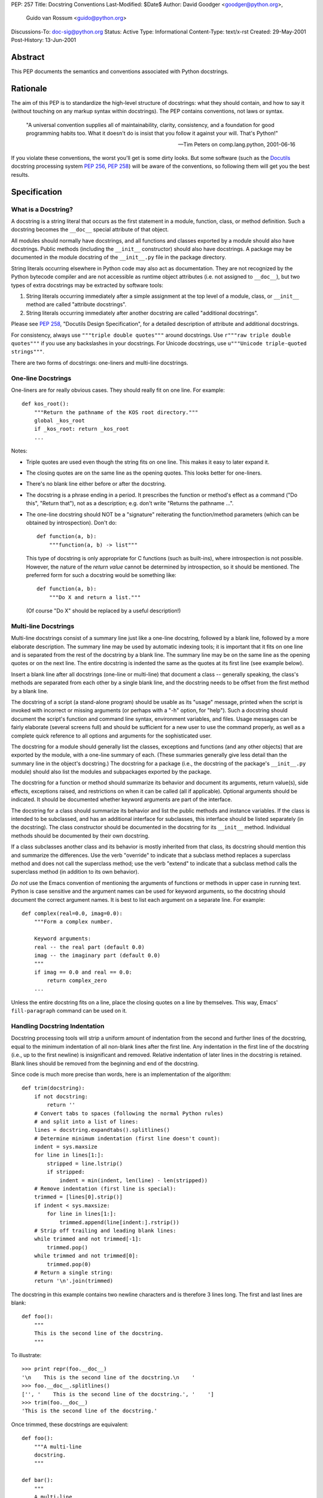 PEP: 257
Title: Docstring Conventions
Last-Modified: $Date$
Author: David Goodger <goodger@python.org>,
        Guido van Rossum <guido@python.org>
Discussions-To: doc-sig@python.org
Status: Active
Type: Informational
Content-Type: text/x-rst
Created: 29-May-2001
Post-History: 13-Jun-2001


Abstract
========

This PEP documents the semantics and conventions associated with
Python docstrings.


Rationale
=========

The aim of this PEP is to standardize the high-level structure of
docstrings: what they should contain, and how to say it (without
touching on any markup syntax within docstrings).  The PEP contains
conventions, not laws or syntax.

    "A universal convention supplies all of maintainability, clarity,
    consistency, and a foundation for good programming habits too.
    What it doesn't do is insist that you follow it against your will.
    That's Python!"

    -- Tim Peters on comp.lang.python, 2001-06-16

If you violate these conventions, the worst you'll get is some dirty
looks.  But some software (such as the Docutils_ docstring processing
system :pep:`256`, :pep:`258`) will be aware of the conventions, so following them
will get you the best results.


Specification
=============

What is a Docstring?
--------------------

A docstring is a string literal that occurs as the first statement in
a module, function, class, or method definition.  Such a docstring
becomes the ``__doc__`` special attribute of that object.

All modules should normally have docstrings, and all functions and
classes exported by a module should also have docstrings.  Public
methods (including the ``__init__`` constructor) should also have
docstrings.  A package may be documented in the module docstring of
the ``__init__.py`` file in the package directory.

String literals occurring elsewhere in Python code may also act as
documentation.  They are not recognized by the Python bytecode
compiler and are not accessible as runtime object attributes (i.e. not
assigned to ``__doc__``), but two types of extra docstrings may be
extracted by software tools:

1. String literals occurring immediately after a simple assignment at
   the top level of a module, class, or ``__init__`` method are called
   "attribute docstrings".

2. String literals occurring immediately after another docstring are
   called "additional docstrings".

Please see :pep:`258`, "Docutils Design Specification", for a
detailed description of attribute and additional docstrings.

For consistency, always use ``"""triple double quotes"""`` around
docstrings.  Use ``r"""raw triple double quotes"""`` if you use any
backslashes in your docstrings.  For Unicode docstrings, use
``u"""Unicode triple-quoted strings"""``.

There are two forms of docstrings: one-liners and multi-line
docstrings.


One-line Docstrings
--------------------

One-liners are for really obvious cases.  They should really fit on
one line.  For example::

    def kos_root():
        """Return the pathname of the KOS root directory."""
        global _kos_root
        if _kos_root: return _kos_root
        ...

Notes:

- Triple quotes are used even though the string fits on one line.
  This makes it easy to later expand it.

- The closing quotes are on the same line as the opening quotes.  This
  looks better for one-liners.

- There's no blank line either before or after the docstring.

- The docstring is a phrase ending in a period.  It prescribes the
  function or method's effect as a command ("Do this", "Return that"),
  not as a description; e.g. don't write "Returns the pathname ...".

- The one-line docstring should NOT be a "signature" reiterating the
  function/method parameters (which can be obtained by introspection).
  Don't do::

      def function(a, b):
          """function(a, b) -> list"""

  This type of docstring is only appropriate for C functions (such as
  built-ins), where introspection is not possible.  However, the
  nature of the *return value* cannot be determined by introspection,
  so it should be mentioned.  The preferred form for such a docstring
  would be something like::

      def function(a, b):
          """Do X and return a list."""

  (Of course "Do X" should be replaced by a useful description!)


Multi-line Docstrings
----------------------

Multi-line docstrings consist of a summary line just like a one-line
docstring, followed by a blank line, followed by a more elaborate
description.  The summary line may be used by automatic indexing
tools; it is important that it fits on one line and is separated from
the rest of the docstring by a blank line.  The summary line may be on
the same line as the opening quotes or on the next line.  The entire
docstring is indented the same as the quotes at its first line (see
example below).

Insert a blank line after all docstrings (one-line or multi-line) that
document a class -- generally speaking, the class's methods are
separated from each other by a single blank line, and the docstring
needs to be offset from the first method by a blank line.

The docstring of a script (a stand-alone program) should be usable as
its "usage" message, printed when the script is invoked with incorrect
or missing arguments (or perhaps with a "-h" option, for "help").
Such a docstring should document the script's function and command
line syntax, environment variables, and files.  Usage messages can be
fairly elaborate (several screens full) and should be sufficient for a
new user to use the command properly, as well as a complete quick
reference to all options and arguments for the sophisticated user.

The docstring for a module should generally list the classes,
exceptions and functions (and any other objects) that are exported by
the module, with a one-line summary of each.  (These summaries
generally give less detail than the summary line in the object's
docstring.)  The docstring for a package (i.e., the docstring of the
package's ``__init__.py`` module) should also list the modules and
subpackages exported by the package.

The docstring for a function or method should summarize its behavior
and document its arguments, return value(s), side effects, exceptions
raised, and restrictions on when it can be called (all if applicable).
Optional arguments should be indicated.  It should be documented
whether keyword arguments are part of the interface.

The docstring for a class should summarize its behavior and list the
public methods and instance variables.  If the class is intended to be
subclassed, and has an additional interface for subclasses, this
interface should be listed separately (in the docstring).  The class
constructor should be documented in the docstring for its ``__init__``
method.  Individual methods should be documented by their own
docstring.

If a class subclasses another class and its behavior is mostly
inherited from that class, its docstring should mention this and
summarize the differences.  Use the verb "override" to indicate that a
subclass method replaces a superclass method and does not call the
superclass method; use the verb "extend" to indicate that a subclass
method calls the superclass method (in addition to its own behavior).

*Do not* use the Emacs convention of mentioning the arguments of
functions or methods in upper case in running text.  Python is case
sensitive and the argument names can be used for keyword arguments, so
the docstring should document the correct argument names.  It is best
to list each argument on a separate line.  For example::

    def complex(real=0.0, imag=0.0):
        """Form a complex number.

        Keyword arguments:
        real -- the real part (default 0.0)
        imag -- the imaginary part (default 0.0)
        """
        if imag == 0.0 and real == 0.0:
            return complex_zero
        ...

Unless the entire docstring fits on a line, place the closing quotes
on a line by themselves.  This way, Emacs' ``fill-paragraph`` command
can be used on it.


Handling Docstring Indentation
------------------------------

Docstring processing tools will strip a uniform amount of indentation
from the second and further lines of the docstring, equal to the
minimum indentation of all non-blank lines after the first line.  Any
indentation in the first line of the docstring (i.e., up to the first
newline) is insignificant and removed.  Relative indentation of later
lines in the docstring is retained.  Blank lines should be removed
from the beginning and end of the docstring.

Since code is much more precise than words, here is an implementation
of the algorithm::

    def trim(docstring):
        if not docstring:
            return ''
        # Convert tabs to spaces (following the normal Python rules)
        # and split into a list of lines:
        lines = docstring.expandtabs().splitlines()
        # Determine minimum indentation (first line doesn't count):
        indent = sys.maxsize
        for line in lines[1:]:
            stripped = line.lstrip()
            if stripped:
                indent = min(indent, len(line) - len(stripped))
        # Remove indentation (first line is special):
        trimmed = [lines[0].strip()]
        if indent < sys.maxsize:
            for line in lines[1:]:
                trimmed.append(line[indent:].rstrip())
        # Strip off trailing and leading blank lines:
        while trimmed and not trimmed[-1]:
            trimmed.pop()
        while trimmed and not trimmed[0]:
            trimmed.pop(0)
        # Return a single string:
        return '\n'.join(trimmed)

The docstring in this example contains two newline characters and is
therefore 3 lines long.  The first and last lines are blank::

    def foo():
        """
        This is the second line of the docstring.
        """

To illustrate::

    >>> print repr(foo.__doc__)
    '\n    This is the second line of the docstring.\n    '
    >>> foo.__doc__.splitlines()
    ['', '    This is the second line of the docstring.', '    ']
    >>> trim(foo.__doc__)
    'This is the second line of the docstring.'

Once trimmed, these docstrings are equivalent::

    def foo():
        """A multi-line
        docstring.
        """

    def bar():
        """
        A multi-line
        docstring.
        """


References and Footnotes
========================

.. _Docutils: http://docutils.sourceforge.net/

.. _Doc-SIG: http://www.python.org/sigs/doc-sig/


Copyright
=========

This document has been placed in the public domain.


Acknowledgements
================

The "Specification" text comes mostly verbatim from :pep:`8`
by Guido van Rossum.

This document borrows ideas from the archives of the Python Doc-SIG_.
Thanks to all members past and present.

